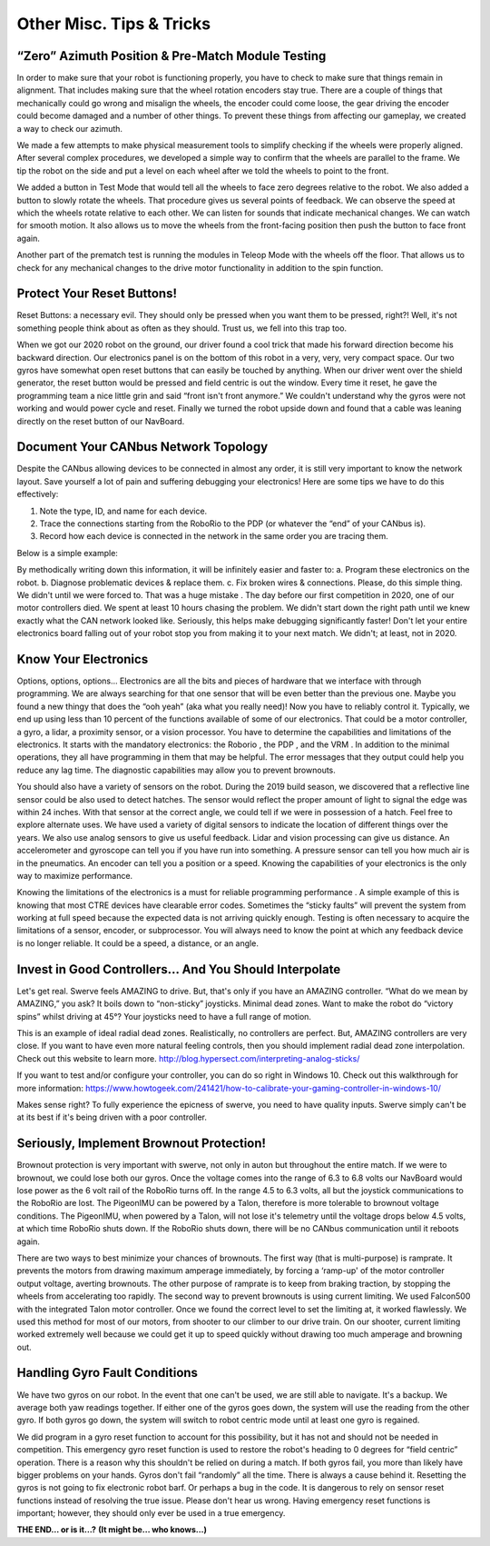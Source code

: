 Other Misc. Tips & Tricks
==============================

“Zero” Azimuth Position & Pre-Match Module Testing
----------------------------------------------------

In order to make sure that your robot is functioning properly, you have to check to make sure that
things remain in alignment. That includes making sure that the wheel rotation encoders stay true.
There are a couple of things that mechanically could go wrong and misalign the wheels, the encoder
could come loose, the gear driving the encoder could become damaged and a number of other
things. To prevent these things from affecting our gameplay, we created a way to check our
azimuth.

We made a few attempts to make physical measurement tools to simplify checking if the wheels
were properly aligned. After several complex procedures, we developed a simple way to confirm
that the wheels are parallel to the frame. We tip the robot on the side and put a level on each wheel
after we told the wheels to point to the front.

We added a button in Test Mode that would tell all the wheels to face zero degrees relative to the
robot. We also added a button to slowly rotate the wheels. That procedure gives us several points of
feedback. We can observe the speed at which the wheels rotate relative to each other. We can
listen for sounds that indicate mechanical changes. We can watch for smooth motion. It also allows
us to move the wheels from the front-facing position then push the button to face front again.

Another part of the prematch test is running the modules in Teleop Mode with the wheels off the
floor. That allows us to check for any mechanical changes to the drive motor functionality in
addition to the spin function.

Protect Your Reset Buttons!
------------------------------

Reset Buttons: a necessary evil. They should only be pressed when you want them to be pressed,
right?! Well, it's not something people think about as often as they should. Trust us, we fell into this
trap too.

When we got our 2020 robot on the ground, our driver found a cool trick that made his forward
direction become his backward direction. Our electronics panel is on the bottom of this robot in a
very, very, very compact space. Our two gyros have somewhat open reset buttons that can easily be
touched by anything. When our driver went over the shield generator, the reset button would be
pressed and field centric is out the window. Every time it reset, he gave the programming team a
nice little grin and said “front isn't front anymore.” We couldn't understand why the gyros were not
working and would power cycle and reset. Finally we turned the robot upside down and found that a
cable was leaning directly on the reset button of our NavBoard.

Document Your CANbus Network Topology
--------------------------------------

Despite the CANbus allowing devices to be connected in almost any order, it is still very important
to know the network layout. Save yourself a lot of pain and suffering debugging your electronics!
Here are some tips we have to do this effectively:

1. Note the type, ID, and name for each device.
2. Trace the connections starting from the RoboRio to the PDP (or whatever the “end” of your CANbus is).
3. Record how each device is connected in the network in the same order you are tracing them.

Below is a simple example:

.. image:: images/miscs-1.png
    :alt: miscs-1

.. image:: images/miscs-2.png
    :alt: miscs-2

By methodically writing down this information, it will be infinitely easier and faster to:
a. Program these electronics on the robot.
b. Diagnose problematic devices & replace them.
c. Fix broken wires & connections.
Please, do this simple thing. We didn't until we were forced to. That was a huge mistake . The day
before our first competition in 2020, one of our motor controllers died. We spent at least 10 hours
chasing the problem. We didn't start down the right path until we knew exactly what the CAN
network looked like. Seriously, this helps make debugging significantly faster! Don't let your entire
electronics board falling out of your robot stop you from making it to your next match. We didn't; at
least, not in 2020.

Know Your Electronics
------------------------

Options, options, options… Electronics are all the bits and pieces of hardware that we interface
with through programming. We are always searching for that one sensor that will be even better
than the previous one. Maybe you found a new thingy that does the “ooh yeah” (aka what you really
need)! Now you have to reliably control it. Typically, we end up using less than 10 percent of the
functions available of some of our electronics. That could be a motor controller, a gyro, a lidar, a
proximity sensor, or a vision processor. You have to determine the capabilities and limitations of
the electronics. It starts with the mandatory electronics: the Roborio , the PDP , and the VRM . In
addition to the minimal operations, they all have programming in them that may be helpful. The
error messages that they output could help you reduce any lag time. The diagnostic capabilities
may allow you to prevent brownouts.

You should also have a variety of sensors on the robot. During the 2019 build season, we discovered
that a reflective line sensor could be also used to detect hatches. The sensor would reflect the
proper amount of light to signal the edge was within 24 inches. With that sensor at the correct
angle, we could tell if we were in possession of a hatch. Feel free to explore alternate uses. We have
used a variety of digital sensors to indicate the location of different things over the years. We also
use analog sensors to give us useful feedback. Lidar and vision processing can give us distance. An
accelerometer and gyroscope can tell you if you have run into something. A pressure sensor can tell
you how much air is in the pneumatics. An encoder can tell you a position or a speed. Knowing the
capabilities of your electronics is the only way to maximize performance.

Knowing the limitations of the electronics is a must for reliable programming performance . A simple
example of this is knowing that most CTRE devices have clearable error codes. Sometimes the
“sticky faults” will prevent the system from working at full speed because the expected data is not
arriving quickly enough. Testing is often necessary to acquire the limitations of a sensor, encoder,
or subprocessor. You will always need to know the point at which any feedback device is no longer
reliable. It could be a speed, a distance, or an angle.

Invest in Good Controllers… And You Should Interpolate
---------------------------------------------------------

Let's get real. Swerve feels AMAZING to drive. But, that's only if you have an AMAZING controller.
“What do we mean by AMAZING,” you ask? It boils down to “non-sticky” joysticks. Minimal dead
zones. Want to make the robot do “victory spins” whilst driving at 45°? Your joysticks need to have a
full range of motion.

.. image:: images/miscs-3.png
    :alt: miscs-3

This is an example of ideal radial dead zones. Realistically, no
controllers are perfect. But, AMAZING controllers are very
close. If you want to have even more natural feeling controls,
then you should implement radial dead zone interpolation.
Check out this website to learn more.
`<http://blog.hypersect.com/interpreting-analog-sticks/>`_

If you want to test and/or configure your controller, you can
do so right in Windows 10. Check out this walkthrough for
more information:
`<https://www.howtogeek.com/241421/how-to-calibrate-your-gaming-controller-in-windows-10/>`_

Makes sense right? To fully experience the epicness of swerve, you need to have quality inputs.
Swerve simply can't be at its best if it's being driven with a poor controller.

Seriously, Implement Brownout Protection!
--------------------------------------------

Brownout protection is very important with swerve, not only in auton but throughout the entire
match. If we were to brownout, we could lose both our gyros. Once the voltage comes into the range
of 6.3 to 6.8 volts our NavBoard would lose power as the 6 volt rail of the RoboRio turns off. In the
range 4.5 to 6.3 volts, all but the joystick communications to the RoboRio are lost. The PigeonIMU
can be powered by a Talon, therefore is more tolerable to brownout voltage conditions. The
PigeonIMU, when powered by a Talon, will not lose it's telemetry until the voltage drops below 4.5
volts, at which time RoboRio shuts down. If the RoboRio shuts down, there will be no CANbus
communication until it reboots again.

.. image:: images/miscs-4.png
    :alt: miscs-4

There are two ways to best minimize your chances of brownouts. The first way (that is
multi-purpose) is ramprate. It prevents the motors from drawing maximum amperage immediately,
by forcing a ‘ramp-up' of the motor controller output voltage, averting brownouts. The other
purpose of ramprate is to keep from braking traction, by stopping the wheels from accelerating too
rapidly. The second way to prevent brownouts is using current limiting. We used Falcon500 with the
integrated Talon motor controller. Once we found the correct level to set the limiting at, it worked
flawlessly. We used this method for most of our motors, from shooter to our climber to our drive
train. On our shooter, current limiting worked extremely well because we could get it up to speed
quickly without drawing too much amperage and browning out.

Handling Gyro Fault Conditions
---------------------------------

We have two gyros on our robot. In the event that one can't be used, we are still able to navigate. It's a
backup. We average both yaw readings together. If either one of the gyros goes down, the system
will use the reading from the other gyro. If both gyros go down, the system will switch to robot
centric mode until at least one gyro is regained.

.. image:: images/miscs-5.png
    :alt: miscs-5

We did program in a gyro reset function to account for this possibility, but it has not and should not be
needed in competition. This emergency gyro reset function is used to restore the robot's heading to
0 degrees for “field centric” operation. There is a reason why this shouldn't be relied on during a
match. If both gyros fail, you more than likely have bigger problems on your hands. Gyros don't fail
“randomly” all the time. There is always a cause behind it. Resetting the gyros is not going to fix
electronic robot barf. Or perhaps a bug in the code. It is dangerous to rely on sensor reset functions
instead of resolving the true issue. Please don't hear us wrong. Having emergency reset functions is
important; however, they should only ever be used in a true emergency.

**THE END… or is it…?**
**(It might be... who knows...)**